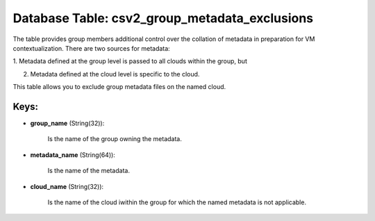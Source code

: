 .. File generated by /opt/cloudscheduler/utilities/schema_doc - DO NOT EDIT
..
.. To modify the contents of this file:
..   1. edit the template file ".../cloudscheduler/docs/schema_doc/tables/csv2_group_metadata_exclusions.yaml"
..   2. run the utility ".../cloudscheduler/utilities/schema_doc"
..

Database Table: csv2_group_metadata_exclusions
==============================================

The table provides group members additional control over the collation of metadata
in preparation for VM contextualization. There are two sources for metadata:

1. Metadata defined at the group level is passed to all clouds
within the group, but

2. Metadata defined at the cloud level is specific to the cloud.

This table allows you to exclude group metadata files on the named
cloud.


Keys:
^^^^^

* **group_name** (String(32)):

      Is the name of the group owning the metadata.

* **metadata_name** (String(64)):

      Is the name of the metadata.

* **cloud_name** (String(32)):

      Is the name of the cloud iwithin the group for which the
      named metadata is not applicable.

